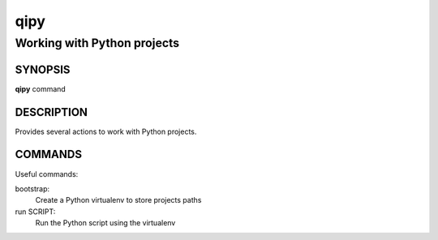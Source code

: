 qipy
====

----------------------------
Working with Python projects
----------------------------

SYNOPSIS
--------
**qipy** command

DESCRIPTION
------------

Provides several actions to work with Python projects.

COMMANDS
--------

Useful commands:

bootstrap:
  Create a Python virtualenv to store projects paths

run SCRIPT:
  Run the Python script using the virtualenv
